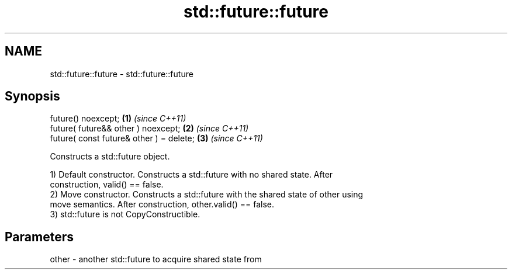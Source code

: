 .TH std::future::future 3 "2018.03.28" "http://cppreference.com" "C++ Standard Libary"
.SH NAME
std::future::future \- std::future::future

.SH Synopsis
   future() noexcept;                      \fB(1)\fP \fI(since C++11)\fP
   future( future&& other ) noexcept;      \fB(2)\fP \fI(since C++11)\fP
   future( const future& other ) = delete; \fB(3)\fP \fI(since C++11)\fP

   Constructs a std::future object.

   1) Default constructor. Constructs a std::future with no shared state. After
   construction, valid() == false.
   2) Move constructor. Constructs a std::future with the shared state of other using
   move semantics. After construction, other.valid() == false.
   3) std::future is not CopyConstructible.

.SH Parameters

   other - another std::future to acquire shared state from
